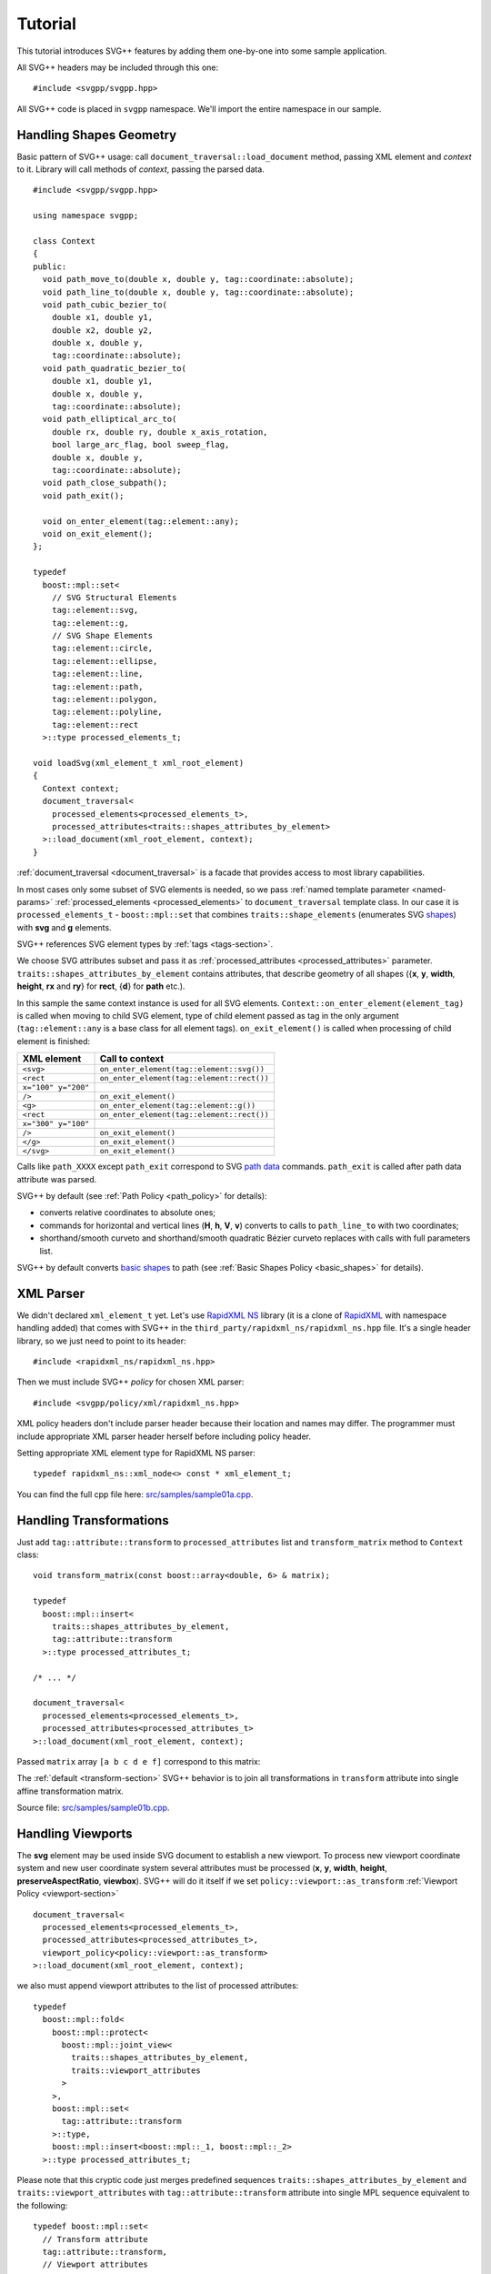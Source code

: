 ﻿.. _Associative Sequence: http://www.boost.org/doc/libs/1_57_0/libs/mpl/doc/refmanual/associative-sequence.html
.. _Metafunction Class: http://www.boost.org/doc/libs/1_57_0/libs/mpl/doc/refmanual/metafunction-class.html

Tutorial
================

This tutorial introduces SVG++ features by adding them one-by-one into some sample application.

All SVG++ headers may be included through this one::

#include <svgpp/svgpp.hpp>

All SVG++ code is placed in ``svgpp`` namespace. We'll import the entire namespace in our sample.

.. _tutorial:

Handling Shapes Geometry
^^^^^^^^^^^^^^^^^^^^^^^^^^^^^

Basic pattern of SVG++ usage: call ``document_traversal::load_document`` method, passing XML element and *context* to it.
Library will call methods of *context*, passing the parsed data.

::

  #include <svgpp/svgpp.hpp>

  using namespace svgpp;

  class Context
  {
  public:
    void path_move_to(double x, double y, tag::coordinate::absolute);
    void path_line_to(double x, double y, tag::coordinate::absolute);
    void path_cubic_bezier_to(
      double x1, double y1, 
      double x2, double y2, 
      double x, double y, 
      tag::coordinate::absolute);
    void path_quadratic_bezier_to(
      double x1, double y1, 
      double x, double y, 
      tag::coordinate::absolute);
    void path_elliptical_arc_to(
      double rx, double ry, double x_axis_rotation,
      bool large_arc_flag, bool sweep_flag, 
      double x, double y,
      tag::coordinate::absolute);
    void path_close_subpath();
    void path_exit();

    void on_enter_element(tag::element::any);
    void on_exit_element();
  };

  typedef 
    boost::mpl::set<
      // SVG Structural Elements
      tag::element::svg,
      tag::element::g,
      // SVG Shape Elements
      tag::element::circle,
      tag::element::ellipse,
      tag::element::line,
      tag::element::path,
      tag::element::polygon,
      tag::element::polyline,
      tag::element::rect
    >::type processed_elements_t;

  void loadSvg(xml_element_t xml_root_element)
  {
    Context context;
    document_traversal<
      processed_elements<processed_elements_t>,
      processed_attributes<traits::shapes_attributes_by_element>
    >::load_document(xml_root_element, context);
  }

:ref:`document_traversal <document_traversal>` is a facade that provides access to most library capabilities.

In most cases only some subset of SVG elements is needed, so we pass
:ref:`named template parameter <named-params>` :ref:`processed_elements <processed_elements>` 
to ``document_traversal`` template class. In our case it is ``processed_elements_t`` -
``boost::mpl::set`` that combines ``traits::shape_elements`` (enumerates SVG 
`shapes <http://www.w3.org/TR/SVG11/intro.html#TermShape>`_) with **svg** and **g** elements.

SVG++ references SVG element types by :ref:`tags <tags-section>`.

We choose SVG attributes subset and pass it as
:ref:`processed_attributes <processed_attributes>` parameter.  
``traits::shapes_attributes_by_element`` contains attributes, that describe geometry of all shapes 
({**x**, **y**, **width**, **height**, **rx** and **ry**} for **rect**, {**d**} for **path** etc.). 

In this sample the same context instance is used for all SVG elements.
``Context::on_enter_element(element_tag)`` is called when moving to child SVG element, type
of child element passed as tag in the only argument (``tag::element::any`` is a base class for all element tags).
``on_exit_element()`` is called when processing of child element is finished:

=====================   =============================================
XML element             Call to context
=====================   =============================================
``<svg>``               ``on_enter_element(tag::element::svg())``
``<rect``               ``on_enter_element(tag::element::rect())``
``x="100" y="200"``
``/>``                  ``on_exit_element()``
``<g>``                 ``on_enter_element(tag::element::g())``
``<rect``               ``on_enter_element(tag::element::rect())``
``x="300" y="100"``
``/>``                  ``on_exit_element()``
``</g>``                ``on_exit_element()``
``</svg>``              ``on_exit_element()``
=====================   =============================================

Calls like ``path_XXXX`` except ``path_exit`` correspond to SVG  
`path data <http://www.w3.org/TR/SVG11/paths.html#PathData>`_ commands. 
``path_exit`` is called after path data attribute was parsed.

SVG++ by default (see :ref:`Path Policy <path_policy>` for details):

- converts relative coordinates to absolute ones;
- commands for horizontal and vertical lines (**H**, **h**, **V**, **v**) converts to calls to ``path_line_to`` with two coordinates;
- shorthand/smooth curveto and shorthand/smooth quadratic Bézier curveto replaces with calls with full parameters list.

SVG++ by default converts `basic shapes <http://www.w3.org/TR/SVG11/shapes.html>`_ to path
(see :ref:`Basic Shapes Policy <basic_shapes>` for details).

XML Parser
^^^^^^^^^^^^^^^^^^^^^^^^^^^^^

We didn't declared ``xml_element_t`` yet. 
Let's use `RapidXML NS <https://github.com/svgpp/rapidxml_ns>`_ library (it is a clone of 
`RapidXML <http://rapidxml.sourceforge.net/>`_ with namespace handling added) that comes with SVG++ 
in the ``third_party/rapidxml_ns/rapidxml_ns.hpp`` file. It's a single header library, so we just need to point to its header::

  #include <rapidxml_ns/rapidxml_ns.hpp>

Then we must include SVG++ *policy* for chosen XML parser::

  #include <svgpp/policy/xml/rapidxml_ns.hpp>

XML policy headers don't include parser header because their location and names may differ. 
The programmer must include 
appropriate XML parser header herself before including policy header.

Setting appropriate XML element type for RapidXML NS parser::

  typedef rapidxml_ns::xml_node<> const * xml_element_t;

You can find the full cpp file here: `src/samples/sample01a.cpp <https://github.com/svgpp/svgpp/blob/master/src/samples/sample01a.cpp>`_.

Handling Transformations
^^^^^^^^^^^^^^^^^^^^^^^^^^^^^^^^^^^^^^^

Just add ``tag::attribute::transform`` to ``processed_attributes`` list and ``transform_matrix`` method to ``Context`` class::

  void transform_matrix(const boost::array<double, 6> & matrix);

  typedef
    boost::mpl::insert<
      traits::shapes_attributes_by_element,
      tag::attribute::transform
    >::type processed_attributes_t;

  /* ... */

  document_traversal<
    processed_elements<processed_elements_t>,
    processed_attributes<processed_attributes_t>
  >::load_document(xml_root_element, context);

Passed ``matrix`` array ``[a b c d e f]`` correspond to this matrix:

.. image:: http://www.w3.org/TR/SVG11/images/coords/Matrix.png

The :ref:`default <transform-section>` SVG++ behavior is to join all transformations in ``transform`` attribute into single affine transformation matrix.

Source file: `src/samples/sample01b.cpp <https://github.com/svgpp/svgpp/blob/master/src/samples/sample01b.cpp>`_.

Handling Viewports
^^^^^^^^^^^^^^^^^^^^^^^^^^^^^

The **svg** element may be used inside SVG document to establish a new viewport. 
To process new viewport coordinate system and new user coordinate system 
several attributes must be processed (**x**, **y**, **width**, **height**, **preserveAspectRatio**, **viewbox**).
SVG++ will do it itself if we set ``policy::viewport::as_transform`` :ref:`Viewport Policy <viewport-section>` ::

  document_traversal<
    processed_elements<processed_elements_t>,
    processed_attributes<processed_attributes_t>,
    viewport_policy<policy::viewport::as_transform>
  >::load_document(xml_root_element, context);

we also must append viewport attributes to the list of processed attributes::

  typedef 
    boost::mpl::fold<
      boost::mpl::protect<
        boost::mpl::joint_view<
          traits::shapes_attributes_by_element, 
          traits::viewport_attributes
        >
      >,
      boost::mpl::set<
        tag::attribute::transform
      >::type,
      boost::mpl::insert<boost::mpl::_1, boost::mpl::_2>
    >::type processed_attributes_t;

Please note that this cryptic code just merges predefined sequences ``traits::shapes_attributes_by_element``
and ``traits::viewport_attributes`` with ``tag::attribute::transform`` attribute into single MPL sequence
equivalent to the following::

  typedef boost::mpl::set<
    // Transform attribute
    tag::attribute::transform,
    // Viewport attributes
    tag::attribute::x, 
    tag::attribute::y, 
    tag::attribute::width, 
    tag::attribute::height, 
    tag::attribute::viewBox, 
    tag::attribute::preserveAspectRatio,
    // Shape attributes for each shape element
    boost::mpl::pair<tag::element::path,      tag::attribute::d>,
    boost::mpl::pair<tag::element::rect,      tag::attribute::x>,
    boost::mpl::pair<tag::element::rect,      tag::attribute::y>,
    boost::mpl::pair<tag::element::rect,      tag::attribute::width>, 
    boost::mpl::pair<tag::element::rect,      tag::attribute::height>,
    boost::mpl::pair<tag::element::rect,      tag::attribute::rx>,
    boost::mpl::pair<tag::element::rect,      tag::attribute::ry>,
    boost::mpl::pair<tag::element::circle,    tag::attribute::cx>,
    boost::mpl::pair<tag::element::circle,    tag::attribute::cy>,
    boost::mpl::pair<tag::element::circle,    tag::attribute::r>,
    boost::mpl::pair<tag::element::ellipse,   tag::attribute::cx>,
    boost::mpl::pair<tag::element::ellipse,   tag::attribute::cy>,
    boost::mpl::pair<tag::element::ellipse,   tag::attribute::rx>,
    boost::mpl::pair<tag::element::ellipse,   tag::attribute::ry>,
    boost::mpl::pair<tag::element::line,      tag::attribute::x1>,
    boost::mpl::pair<tag::element::line,      tag::attribute::y1>,
    boost::mpl::pair<tag::element::line,      tag::attribute::x2>,
    boost::mpl::pair<tag::element::line,      tag::attribute::y2>,
    boost::mpl::pair<tag::element::polyline,  tag::attribute::points>,
    boost::mpl::pair<tag::element::polygon,   tag::attribute::points>
  >::type processed_attributes_t;

Now SVG++ will call the existing method ``transform_matrix`` to set new user coordinate system.
And we must add some methods that will be passed with information about new viewport::

  void set_viewport(double viewport_x, double viewport_y, double viewport_width, double viewport_height);
  void set_viewbox_size(double viewbox_width, double viewbox_height);
  void disable_rendering();

The full cpp file for this step can be found here: `src/samples/sample01c.cpp <https://github.com/svgpp/svgpp/blob/master/src/samples/sample01c.cpp>`_.

Creating Contexts
^^^^^^^^^^^^^^^^^^^^^^^^^^^^^

Until now only one instance of context object was used for entire SVG document tree.
It is convenient to create context instance on stack for each SVG element processed. 
This behavior is controlled by *context factories*, passed by :ref:`context_factories <context_factories>` 
parameter of ``document_traversal`` template class.

*Context factories* is a `Metafunction Class`_ that receives parent context type and child element tag as parameters
and returns *context factory* type.

This sample application processes structural elements (**svg** and **g**) and shape elements (**path**, **rect**, **circle** etc).
For the structural elements only **transform** attribute is processed, and for the shape elements - **transform** and attributes 
describing shape. So we can divide ``Context`` context class for ``BaseContext`` and ``ShapeContext`` subclass:

::

  class BaseContext
  {
  public:
    void on_exit_element();
    void transform_matrix(const boost::array<double, 6> & matrix);
    void set_viewport(double viewport_x, double viewport_y, double viewport_width, double viewport_height);
    void set_viewbox_size(double viewbox_width, double viewbox_height);
    void disable_rendering();
  };

  class ShapeContext: public BaseContext
  {
  public:
    ShapeContext(BaseContext const & parent);
    void path_move_to(double x, double y, tag::coordinate::absolute);
    /* ... other path methods ... */
  };

  struct ChildContextFactories
  {
    template<class ParentContext, class ElementTag, class Enable = void>
    struct apply
    {
      // Default definition handles "svg" and "g" elements
      typedef factory::context::on_stack<BaseContext> type;
    };
  };

  // This specialization handles all shape elements (elements from traits::shape_elements sequence)
  template<class ElementTag>
  struct ChildContextFactories::apply<BaseContext, ElementTag,
    typename boost::enable_if<boost::mpl::has_key<traits::shape_elements, ElementTag> >::type>
  {
    typedef factory::context::on_stack<ShapeContext> type;
  };

``factory::context::on_stack<ChildContext>`` factory creates context object ``ChildContext``, passing reference 
to parent context in ``ChildContext`` constructor. 
Lifetime of context object - until processing of element content (child elements and text nodes) is finished. 
``on_exit_element()`` is called right before object destruction.

``ChildContextFactories`` is passed to ``document_traversal``::

  document_traversal<
    /* ... */
    context_factories<ChildContextFactories>
  >::load_document(xml_root_element, context);

Source file: `src/samples/sample01d.cpp <https://github.com/svgpp/svgpp/blob/master/src/samples/sample01d.cpp>`_.


The **use** Element Support
^^^^^^^^^^^^^^^^^^^^^^^^^^^^^

The **use** element is used to include/draw other SVG element. If **use** references **svg** or
**symbol**, then new viewport and user coordinate system are established.

To add support for **use** in our sample we:

  * Add ``tag::element::use_`` to the list of processed elements, and ``tag::attribute::xlink::href`` to 
    the list of processed attributes  (**x**, **y**, **width** and **height** already included through ``traits::viewport_attributes``).
  * Create context class ``UseContext`` to be used for **use** element, that will
    collect **x**, **y**, **width**, **height** and **xlink:href** attributes values.
  * After processing all **use** element attributes (in method ``UseContext::on_exit_element()``),
    look inside document for element with given **id** and load it with call to 
    ``document_traversal_t::load_referenced_element<...>::load()``.
  * Implement :ref:`Viewport Policy <viewport-section>` requirement - **svg** and **symbol** context
    must have method::

      void get_reference_viewport_size(double & width, double & height);

    that returns size of the viewport set in referenced **use** element. 
    One of possible variant is creation of new context ``ReferencedSymbolOrSvgContext``.

Full implementation is in file: `src/samples/sample01e.cpp <https://github.com/svgpp/svgpp/blob/master/src/samples/sample01e.cpp>`_.

Calculating Marker Positions
^^^^^^^^^^^^^^^^^^^^^^^^^^^^^^^^^^^^

SVG++ may solve complex task of calculating orientations of markers with attribute `orient="auto"`.
Let's set :ref:`Markers Policy <markers-section>` that enables this option::

  document_traversal<
    /* ... */
    markers_policy<policy::markers::calculate_always>
  > /* ... */

Then add *Marker Events* method to ``ShapeContext``::

  void marker(marker_vertex v, double x, double y, double directionality, unsigned marker_index);

The sample (`src/samples/sample01f.cpp <https://github.com/svgpp/svgpp/blob/master/src/samples/sample01f.cpp>`_) just shows how to get marker positions. 
To implement full marker support we also need to process 
**marker**, **marker-start**, **marker-mid** and **marker-end** properties
and process **marker** element (similar to processing of **use** element). 
Demo application may give some idea about this.

Processing of **stroke** and **stroke-width** Properties
^^^^^^^^^^^^^^^^^^^^^^^^^^^^^^^^^^^^^^^^^^^^^^^^^^^^^^^^^^^^^^^

Adding **stroke-width** property processing is trivial - just add
``tag::attribute::stroke_width`` to the list of processed attributes, and add method, 
that receives value, to the context class::

  void set(tag::attribute::stroke_width, double val);

Property **stroke** has complex type *<paint>*::

  <paint>:      none |
                currentColor |
                <color> [<icccolor>] |
                <funciri> [ none | currentColor | <color> [<icccolor>] ] |
                inherit

that is why so many methods are required to receive all possible values of the property::

  void set(tag::attribute::stroke_width, double val);
  void set(tag::attribute::stroke, tag::value::none);
  void set(tag::attribute::stroke, tag::value::currentColor);
  void set(tag::attribute::stroke, color_t color, tag::skip_icc_color = tag::skip_icc_color());
  template<class IRI>
  void set(tag::attribute::stroke tag, IRI const & iri);
  template<class IRI>
  void set(tag::attribute::stroke tag, tag::iri_fragment, IRI const & fragment);
  template<class IRI>
  void set(tag::attribute::stroke tag, IRI const &, tag::value::none val);
  template<class IRI>
  void set(tag::attribute::stroke tag, tag::iri_fragment, IRI const & fragment, tag::value::none val);
  template<class IRI>
  void set(tag::attribute::stroke tag, IRI const &, tag::value::currentColor val);
  template<class IRI>
  void set(tag::attribute::stroke tag, tag::iri_fragment, IRI const & fragment, tag::value::currentColor val);
  template<class IRI>
  void set(tag::attribute::stroke tag, IRI const &, color_t val, tag::skip_icc_color = tag::skip_icc_color());
  template<class IRI>
  void set(tag::attribute::stroke tag, tag::iri_fragment, IRI const & fragment, color_t val, tag::skip_icc_color = tag::skip_icc_color());

Default :ref:`IRI Policy <iri-section>` is used that distinguishes absolute IRIs and local IRI references 
to fragments in same SVG document.

Source code: `src/samples/sample01g.cpp <https://github.com/svgpp/svgpp/blob/master/src/samples/sample01g.cpp>`_.

.. note::
  ``svgpp_parser_impl.cpp`` file was added to the project and a couple of macros was added at the start of the ``sample01g.cpp`` 
  to get around Visual C++ 2015 "compiler out of memory" problem. 
  See :ref:`description <external-parser_section>` of this solution.

Custom Color Factory
^^^^^^^^^^^^^^^^^^^^^^^^^^^^^^

Suppose that default SVG++ color presentation as 8 bit per channel RGB value packed in ``int`` doesn't suit our needs.
We prefer to use some custom type, e.g. ``boost::tuple`` (same as C++11 ``std::tuple``)::

  typedef boost::tuple<unsigned char, unsigned char, unsigned char> color_t;
 
In this case we need our own :ref:`Color Factory <color-section>`, that creates our custom color 
from components values, that was read from SVG::

  struct ColorFactoryBase
  {
    typedef color_t color_type;

    static color_type create(unsigned char r, unsigned char g, unsigned char b)
    {
      return color_t(r, g, b);
    }
  };

  typedef factory::color::percentage_adapter<ColorFactoryBase> ColorFactory;

  document_traversal<
    /* ... */
    color_factory<ColorFactory>
  > /* ... */

Usage of ``factory::color::percentage_adapter`` frees us from implementing 
``create_from_percent`` method in our *Color Factory*.

Source file: `src/samples/sample01h.cpp <https://github.com/svgpp/svgpp/blob/master/src/samples/sample01h.cpp>`_.

Correct Length Handling
^^^^^^^^^^^^^^^^^^^^^^^^^^^^^^^^^

On next step (`src/samples/sample01i.cpp <https://github.com/svgpp/svgpp/blob/master/src/samples/sample01i.cpp>`_) of sample evolution we will add correct handling of *length*,
that takes in account device resolution (dpi) and changes of viewport size by **svg** and **symbol** elements, 
that affects lengths, which are set in percent. So we:

  * Add to ``BaseContext`` class constructor that receives device resolution in dpi (this constructor
    is only called by ourselves from ``loadSvg`` function).
  * Add ``length_factory_`` field and access function. ``length_factory_`` settings (resolution, viewport size)
    will be passed to child contexts in copy constructor.
  * In ``BaseContext::set_viewport`` and ``BaseContext::set_viewbox_size`` methods pass *viewport* size to the *Length Factory*.
  * Set :ref:`Length Policy <length-section>`, that will ask ``BaseContext`` class for *Length Factory* instance::

      document_traversal<
        /* ... */
        length_policy<policy::length::forward_to_method<BaseContext> >
      > /* ... */;

::

  class BaseContext: public StylableContext
  {
  public:
    BaseContext(double resolutionDPI)
    {
      length_factory_.set_absolute_units_coefficient(resolutionDPI, tag::length_units::in());
    }

    /* ... */

    // Viewport Events Policy
    void set_viewport(double viewport_x, double viewport_y, double viewport_width, double viewport_height)
    {
      length_factory_.set_viewport_size(viewport_width, viewport_height);
    }

    void set_viewbox_size(double viewbox_width, double viewbox_height)
    {
      length_factory_.set_viewport_size(viewbox_width, viewbox_height);
    }

    // Length Policy interface
    typedef factory::length::unitless<> length_factory_type;

    length_factory_type const & length_factory() const
    { return length_factory_; }

  private:
    length_factory_type length_factory_;
  };

According to SVG Specification, the size of the new viewport affects attributes of element 
that establish new viewport (except **x**, **y**, **width** and **height** attributes).
As our *Length Factory* converts lengths to numbers immediately,
we need to pass new viewport size to *Length Factory* before processing other attributes. 
To do so we will use :ref:`get_priority_attributes_by_element <get_priority_attributes_by_element>` parameter of
*Attribute Traversal Policy*::

  struct AttributeTraversal: policy::attribute_traversal::default_policy
  {
    typedef boost::mpl::if_<
      // If element is 'svg' or 'symbol'...
      boost::mpl::has_key<
        boost::mpl::set<
          tag::element::svg,
          tag::element::symbol
        >,
        boost::mpl::_1
      >,
      boost::mpl::vector<
        // ... load viewport-related attributes first ...
        tag::attribute::x, 
        tag::attribute::y, 
        tag::attribute::width, 
        tag::attribute::height, 
        tag::attribute::viewBox, 
        tag::attribute::preserveAspectRatio,
        // ... notify library, that all viewport attributes that are present was loaded.
        // It will result in call to BaseContext::set_viewport and BaseContext::set_viewbox_size
        notify_context<tag::event::after_viewport_attributes>
      >::type,
      boost::mpl::empty_sequence
    > get_priority_attributes_by_element;
  };

  document_traversal<
    /* ... */
    attribute_traversal_policy<AttributeTraversal>
  > /* ... */;

Now we are sure that ``BaseContext::set_viewport`` (and ``BaseContext::set_viewbox_size``) 
will be called before other attributes are processed.